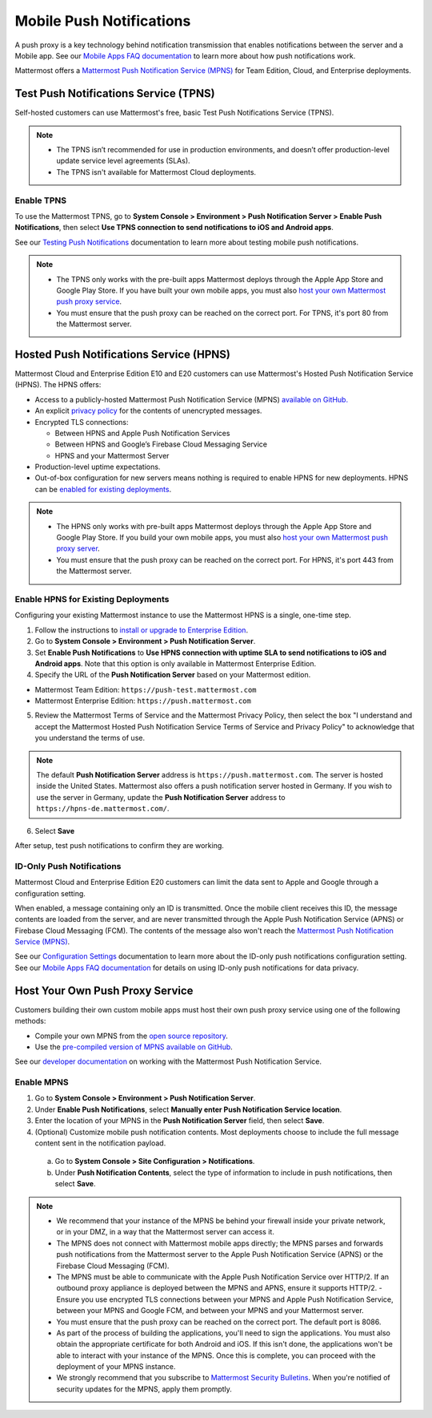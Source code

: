 Mobile Push Notifications
=========================

A push proxy is a key technology behind notification transmission that enables notifications between the server and a Mobile app. See our `Mobile Apps FAQ documentation <https://docs.mattermost.com/mobile/mobile-faq.html#how-do-push-notifications-work>`__ to learn more about how push notifications work.

Mattermost offers a `Mattermost Push Notification Service (MPNS) <https://docs.mattermost.com/deployment/deployment.html#push-notification-service>`__ for Team Edition, Cloud, and Enterprise deployments.

Test Push Notifications Service (TPNS)
--------------------------------------

Self-hosted customers can use Mattermost's free, basic Test Push Notifications Service (TPNS).

.. note::
  - The TPNS isn’t recommended for use in production environments, and doesn’t offer production-level update service level agreements (SLAs). 
  - The TPNS isn't available for Mattermost Cloud deployments.

Enable TPNS
~~~~~~~~~~~

To use the Mattermost TPNS, go to **System Console > Environment > Push Notification Server > Enable Push Notifications**, then select **Use TPNS connection to send notifications to iOS and Android apps**.

See our `Testing Push Notifications <https://docs.mattermost.com/mobile/mobile-testing-notifications.html>`__ documentation to learn more about testing mobile push notifications.

.. note::
  - The TPNS only works with the pre-built apps Mattermost deploys through the Apple App Store and Google Play Store. If you have built your own mobile apps, you must also `host your own Mattermost push proxy service <#host-your-own-push-proxy-service>`_.  
  - You must ensure that the push proxy can be reached on the correct port. For TPNS, it's port 80 from the Mattermost server.

Hosted Push Notifications Service (HPNS)
----------------------------------------

Mattermost Cloud and Enterprise Edition E10 and E20 customers can use Mattermost's Hosted Push Notification Service (HPNS). The HPNS offers:

- Access to a publicly-hosted Mattermost Push Notification Service (MPNS) `available on GitHub. <https://github.com/mattermost/mattermost-push-proxy>`__
- An explicit `privacy policy <https://mattermost.com/data-processing-addendum/>`__ for the contents of unencrypted messages.
- Encrypted TLS connections:

  - Between HPNS and Apple Push Notification Services 
  - Between HPNS and Google’s Firebase Cloud Messaging Service 
  - HPNS and your Mattermost Server
- Production-level uptime expectations.
- Out-of-box configuration for new servers means nothing is required to enable HPNS for new deployments. HPNS can be `enabled for existing deployments <#enable-hpns-for-existing-deployments>`_.

.. note:: 
  - The HPNS only works with pre-built apps Mattermost deploys through the Apple App Store and Google Play Store. If you build your own mobile apps, you must also `host your own Mattermost push proxy server <#id4>`_.
  - You must ensure that the push proxy can be reached on the correct port. For HPNS, it's port 443 from the Mattermost server.

Enable HPNS for Existing Deployments
~~~~~~~~~~~~~~~~~~~~~~~~~~~~~~~~~~~~~

Configuring your existing Mattermost instance to use the Mattermost HPNS is a single, one-time step. 

1. Follow the instructions to `install or upgrade to Enterprise Edition <https://docs.mattermost.com/install/ee-install.html>`__.

2. Go to **System Console > Environment > Push Notification Server**.

3. Set **Enable Push Notifications** to **Use HPNS connection with uptime SLA to send notifications to iOS and Android apps**. Note that this option is only available in Mattermost Enterprise Edition.

4. Specify the URL of the **Push Notification Server** based on your Mattermost edition.

- Mattermost Team Edition: ``https://push-test.mattermost.com``
- Mattermost Enterprise Edition: ``https://push.mattermost.com``

.. image:: ../images/mobile_hpns.png

5. Review the Mattermost Terms of Service and the Mattermost Privacy Policy, then select the box "I understand and accept the Mattermost Hosted Push Notification Service Terms of Service and Privacy Policy" to acknowledge that you understand the terms of use.

.. note:: 

  The default **Push Notification Server** address is ``https://push.mattermost.com``. The server is hosted inside the United States. Mattermost also offers a push notification server hosted in Germany. If you wish to use the server in Germany, update the **Push Notification Server** address to ``https://hpns-de.mattermost.com/``.

6. Select **Save**

After setup, test push notifications to confirm they are working.

ID-Only Push Notifications
~~~~~~~~~~~~~~~~~~~~~~~~~~

Mattermost Cloud and Enterprise Edition E20 customers can limit the data sent to Apple and Google through a configuration setting. 

When enabled, a message containing only an ID is transmitted. Once the mobile client receives this ID, the message contents are loaded from the server, and are never transmitted through the Apple Push Notification Service (APNS) or Firebase Cloud Messaging (FCM). The contents of the message also won't reach the `Mattermost Push Notification Service (MPNS) <https://docs.mattermost.com/deploy/deployment-overview.html#push-notification-service>`__.

See our `Configuration Settings <https://docs.mattermost.com/configure/configuration-settings.html#push-notification-contents>`__ documentation to learn more about the ID-only push notifications configuration setting. See our `Mobile Apps FAQ documentation <https://docs.mattermost.com/deploy/mobile-faq.html#how-can-i-use-id-only-push-notifications-to-protect-notification-content-from-being-exposed-to-third-party-services>`__ for details on using ID-only push notifications for data privacy.

Host Your Own Push Proxy Service
--------------------------------

Customers building their own custom mobile apps must host their own push proxy service using one of the following methods:

- Compile your own MPNS from the `open source repository <https://github.com/mattermost/mattermost-push-proxy>`__.
- Use the `pre-compiled version of MPNS available on GitHub <https://github.com/mattermost/mattermost-push-proxy/releases>`__. 

See our `developer documentation <https://developers.mattermost.com/contribute/mobile/push-notifications/service/>`__ on working with the Mattermost Push Notification Service.

Enable MPNS
~~~~~~~~~~~

1. Go to **System Console > Environment > Push Notification Server**.
2. Under **Enable Push Notifications**, select **Manually enter Push Notification Service location**.
3. Enter the location of your MPNS in the **Push Notification Server** field, then select **Save**.
4. (Optional) Customize mobile push notification contents. Most deployments choose to include the full message content sent in the notification payload.

  a. Go to **System Console > Site Configuration > Notifications**.
  b. Under **Push Notification Contents**, select the type of information to include in push notifications, then select **Save**.

.. note::

   - We recommend that your instance of the MPNS be behind your firewall inside your private network, or in your DMZ, in a way that the Mattermost server can access it.
   - The MPNS does not connect with Mattermost mobile apps directly; the MPNS parses and forwards push notifications from the Mattermost server to the Apple Push Notification Service (APNS) or the Firebase Cloud Messaging (FCM).
   - The MPNS must be able to communicate with the Apple Push Notification Service over HTTP/2. If an outbound proxy appliance is deployed between the MPNS and APNS, ensure it supports HTTP/2.
     - Ensure you use encrypted TLS connections between your MPNS and Apple Push Notification Service, between your MPNS and Google FCM, and between your MPNS and your Mattermost server.
   - You must ensure that the push proxy can be reached on the correct port. The default port is 8086.
   - As part of the process of building the applications, you'll need to sign the applications. You must also obtain the appropriate certificate for both Android and iOS. If this isn't done, the applications won't be able to interact with your instance of the MPNS. Once this is complete, you can proceed with the deployment of your MPNS instance.
   - We strongly recommend that you subscribe to `Mattermost Security Bulletins <https://mattermost.com/security-updates/#sign-up>`__. When you're notified of security updates for the MPNS, apply them promptly.

